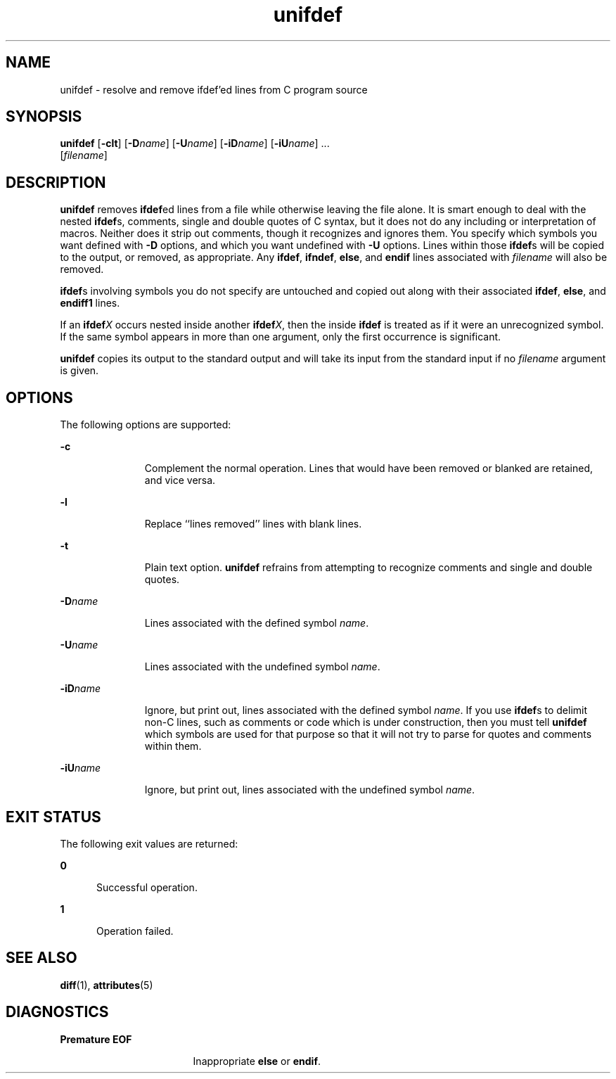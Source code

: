 '\" te
.\"  Copyright (c) 1994 Sun Microsystems, Inc. - All Rights Reserved.
.\" The contents of this file are subject to the terms of the Common Development and Distribution License (the "License").  You may not use this file except in compliance with the License.
.\" You can obtain a copy of the license at usr/src/OPENSOLARIS.LICENSE or http://www.opensolaris.org/os/licensing.  See the License for the specific language governing permissions and limitations under the License.
.\" When distributing Covered Code, include this CDDL HEADER in each file and include the License file at usr/src/OPENSOLARIS.LICENSE.  If applicable, add the following below this CDDL HEADER, with the fields enclosed by brackets "[]" replaced with your own identifying information: Portions Copyright [yyyy] [name of copyright owner]
.TH unifdef 1 "14 Jan 1992" "SunOS 5.11" "User Commands"
.SH NAME
unifdef \- resolve and remove ifdef'ed lines from C program source
.SH SYNOPSIS
.LP
.nf
\fBunifdef\fR [\fB-clt\fR] [\fB-D\fR\fIname\fR] [\fB-U\fR\fIname\fR] [\fB-iD\fR\fIname\fR] [\fB-iU\fR\fIname\fR] ... 
     [\fIfilename\fR]
.fi

.SH DESCRIPTION
.sp
.LP
\fBunifdef\fR removes \fBifdef\fRed lines from a file while otherwise leaving
the file alone. It is smart enough to deal with the nested \fBifdef\fRs,
comments, single and double quotes of C syntax, but it does not do any
including or interpretation of macros. Neither does it strip out comments,
though it recognizes and ignores them. You specify which symbols you want
defined with \fB-D\fR options, and which you want undefined with \fB-U\fR
options. Lines within those \fBifdef\fRs will be copied to the output, or
removed, as appropriate. Any \fBifdef\fR, \fBifndef\fR, \fBelse\fR, and
\fBendif\fR lines associated with \fIfilename\fR will also be removed.
.sp
.LP
\fBifdef\fRs involving symbols you do not specify are untouched and copied out
along with their associated \fBifdef\fR, \fBelse\fR, and \fBendiff1\fR lines.
.sp
.LP
If an \fBifdef\fR\fIX\fR occurs nested inside another \fBifdef\fR\fIX\fR, then
the inside \fBifdef\fR is treated as if it were an unrecognized symbol. If the
same symbol appears in more than one argument, only the first occurrence is
significant.
.sp
.LP
\fBunifdef\fR copies its output to the standard output and will take its input
from the standard input if no \fIfilename\fR argument is given.
.SH OPTIONS
.sp
.LP
The following options are supported:
.sp
.ne 2
.mk
.na
\fB\fB-c\fR\fR
.ad
.RS 11n
.rt  
Complement the normal operation. Lines that would have been removed or blanked
are retained, and vice versa.
.RE

.sp
.ne 2
.mk
.na
\fB\fB-l\fR\fR
.ad
.RS 11n
.rt  
Replace ``lines removed'' lines with blank lines.
.RE

.sp
.ne 2
.mk
.na
\fB\fB-t\fR\fR
.ad
.RS 11n
.rt  
Plain text option. \fBunifdef\fR refrains from attempting to recognize comments
and single and double quotes.
.RE

.sp
.ne 2
.mk
.na
\fB\fB-D\fR\fIname\fR\fR
.ad
.RS 11n
.rt  
Lines associated with the defined symbol \fIname\fR.
.RE

.sp
.ne 2
.mk
.na
\fB\fB-U\fR\fIname\fR\fR
.ad
.RS 11n
.rt  
Lines associated with the undefined symbol \fIname\fR.
.RE

.sp
.ne 2
.mk
.na
\fB\fB-iD\fR\fIname\fR\fR
.ad
.RS 11n
.rt  
Ignore, but print out, lines associated with the defined symbol \fIname\fR. If
you use \fBifdef\fRs to delimit non-C lines, such as comments or code which is
under construction, then you must tell \fBunifdef\fR which symbols are used for
that purpose so that it will not try to parse for quotes and comments within
them.
.RE

.sp
.ne 2
.mk
.na
\fB\fB-iU\fR\fIname\fR\fR
.ad
.RS 11n
.rt  
Ignore, but print out, lines associated with the undefined symbol \fIname\fR.
.RE

.SH EXIT STATUS
.sp
.LP
The following exit values are returned:
.sp
.ne 2
.mk
.na
\fB\fB0\fR\fR
.ad
.RS 5n
.rt  
Successful operation.
.RE

.sp
.ne 2
.mk
.na
\fB\fB1\fR\fR
.ad
.RS 5n
.rt  
Operation failed.
.RE

.SH SEE ALSO
.sp
.LP
\fBdiff\fR(1), \fBattributes\fR(5)
.SH DIAGNOSTICS
.sp
.ne 2
.mk
.na
\fB\fBPremature\fR \fBEOF\fR\fR
.ad
.RS 17n
.rt  
Inappropriate \fBelse\fR or \fBendif\fR.
.RE

